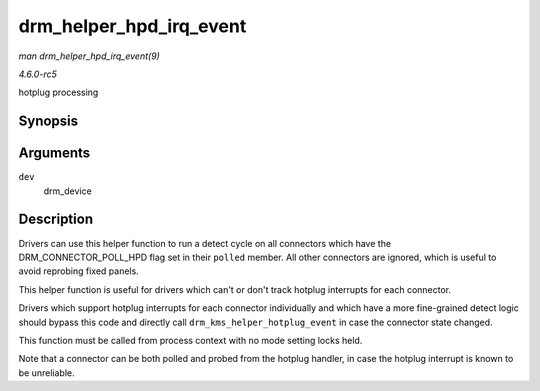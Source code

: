 .. -*- coding: utf-8; mode: rst -*-

.. _API-drm-helper-hpd-irq-event:

========================
drm_helper_hpd_irq_event
========================

*man drm_helper_hpd_irq_event(9)*

*4.6.0-rc5*

hotplug processing


Synopsis
========

.. c:function:: bool drm_helper_hpd_irq_event( struct drm_device * dev )

Arguments
=========

``dev``
    drm_device


Description
===========

Drivers can use this helper function to run a detect cycle on all
connectors which have the DRM_CONNECTOR_POLL_HPD flag set in their
``polled`` member. All other connectors are ignored, which is useful to
avoid reprobing fixed panels.

This helper function is useful for drivers which can't or don't track
hotplug interrupts for each connector.

Drivers which support hotplug interrupts for each connector individually
and which have a more fine-grained detect logic should bypass this code
and directly call ``drm_kms_helper_hotplug_event`` in case the connector
state changed.

This function must be called from process context with no mode setting
locks held.

Note that a connector can be both polled and probed from the hotplug
handler, in case the hotplug interrupt is known to be unreliable.


.. ------------------------------------------------------------------------------
.. This file was automatically converted from DocBook-XML with the dbxml
.. library (https://github.com/return42/sphkerneldoc). The origin XML comes
.. from the linux kernel, refer to:
..
.. * https://github.com/torvalds/linux/tree/master/Documentation/DocBook
.. ------------------------------------------------------------------------------
